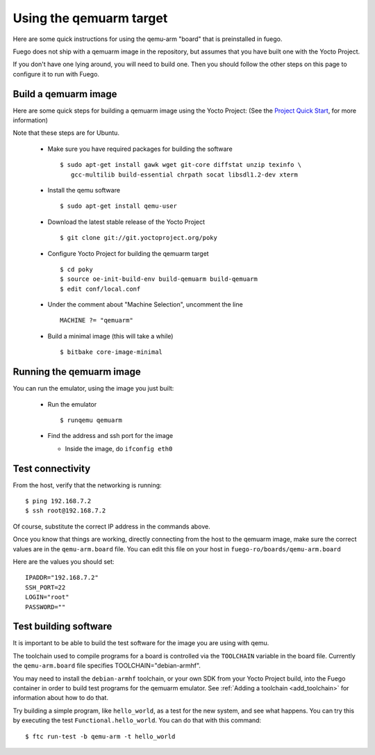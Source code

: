 .. _qemuarmtarget:

##########################
Using the qemuarm target
##########################

Here are some quick instructions for using the qemu-arm "board" that is
preinstalled in fuego.

Fuego does not ship with a qemuarm image in the repository, but
assumes that you have built one with the Yocto Project.

If you don't have one lying around, you will need to build one.  Then
you should follow the other steps on this page to configure it to run
with Fuego.

=========================
Build a qemuarm image
=========================

Here are some quick steps for building a qemuarm image using the Yocto
Project: (See the `Project Quick Start
<http://www.yoctoproject.org/docs/2.1/yocto-project-qs/
yocto-project-qs.html|Yocto>`_,
for more information)

Note that these steps are for Ubuntu.

 * Make sure you have required packages for building the software ::

     $ sudo apt-get install gawk wget git-core diffstat unzip texinfo \
        gcc-multilib build-essential chrpath socat libsdl1.2-dev xterm

 * Install the qemu software ::

     $ sudo apt-get install qemu-user

 * Download the latest stable release of the Yocto Project ::

     $ git clone git://git.yoctoproject.org/poky

 * Configure Yocto Project for building the qemuarm target ::

     $ cd poky
     $ source oe-init-build-env build-qemuarm build-qemuarm
     $ edit conf/local.conf

 * Under the comment about "Machine Selection", uncomment the line ::

     MACHINE ?= "qemuarm"

 * Build a minimal image (this will take a while) ::

     $ bitbake core-image-minimal

============================
Running the qemuarm image
============================

You can run the emulator, using the image you just built:

 * Run the emulator ::

     $ runqemu qemuarm

 * Find the address and ssh port for the image

   * Inside the image, do ``ifconfig eth0``

====================
Test connectivity
====================

From the host, verify that the networking is running: ::

 $ ping 192.168.7.2
 $ ssh root@192.168.7.2

Of course, substitute the correct IP address in the commands above.

Once you know that things are working, directly connecting from the host
to the qemuarm image, make sure the correct values are in the
``qemu-arm.board`` file.  You can edit this file on your host in
``fuego-ro/boards/qemu-arm.board``

Here are the values you should set: ::

 IPADDR="192.168.7.2"
 SSH_PORT=22
 LOGIN="root"
 PASSWORD=""

==========================
Test building software
==========================

It is important to be able to build the test software for the image
you are using with qemu.

The toolchain used to compile programs for a board is controlled via the
``TOOLCHAIN`` variable in the board file.  Currently the
``qemu-arm.board`` file specifies TOOLCHAIN="debian-armhf".

You may need to install the ``debian-armhf`` toolchain, or your own SDK
from your Yocto Project build, into the Fuego container in order to
build test programs for the qemuarm emulator.  See :ref:`Adding a
toolchain <add_toolchain>` for information about how to do that.

Try building a simple program, like ``hello_world``, as a test for the new
system, and see what happens.  You can try this by executing the
test ``Functional.hello_world``.  You can do that with this command: ::

 $ ftc run-test -b qemu-arm -t hello_world

